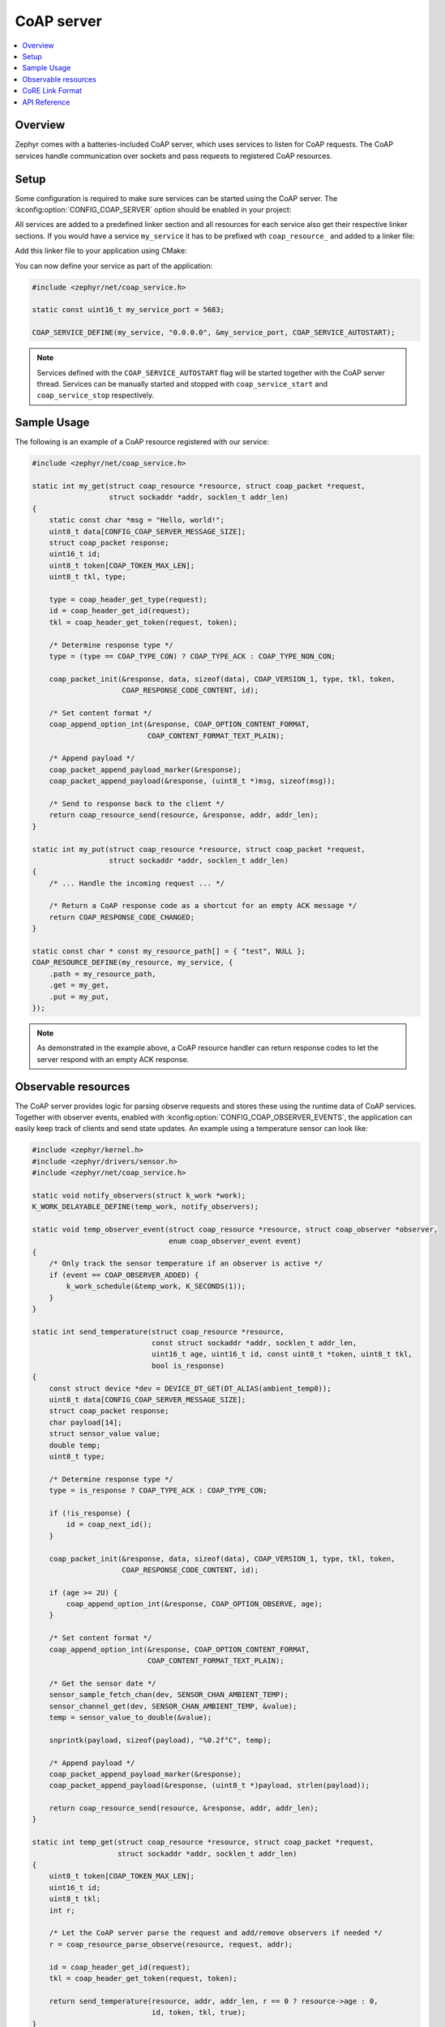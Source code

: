 .. _coap_server_interface:

CoAP server
###########

.. contents::
    :local:
    :depth: 2

Overview
********

Zephyr comes with a batteries-included CoAP server, which uses services to listen for CoAP
requests. The CoAP services handle communication over sockets and pass requests to registered
CoAP resources.

Setup
*****

Some configuration is required to make sure services can be started using the CoAP server. The
:kconfig:option:`CONFIG_COAP_SERVER` option should be enabled in your project:

.. code-block:: cfg
    :caption: ``prj.conf``

    CONFIG_COAP_SERVER=y

All services are added to a predefined linker section and all resources for each service also get
their respective linker sections. If you would have a service ``my_service`` it has to be
prefixed wth ``coap_resource_`` and added to a linker file:

.. code-block:: c
    :caption: ``sections-ram.ld``

    #include <zephyr/linker/iterable_sections.h>

    ITERABLE_SECTION_RAM(coap_resource_my_service, 4)

Add this linker file to your application using CMake:

.. code-block:: cmake
    :caption: ``CMakeLists.txt``

    zephyr_linker_sources(DATA_SECTIONS sections-ram.ld)

You can now define your service as part of the application:

.. code-block:: c

    #include <zephyr/net/coap_service.h>

    static const uint16_t my_service_port = 5683;

    COAP_SERVICE_DEFINE(my_service, "0.0.0.0", &my_service_port, COAP_SERVICE_AUTOSTART);

.. note::

    Services defined with the ``COAP_SERVICE_AUTOSTART`` flag will be started together with the CoAP
    server thread. Services can be manually started and stopped with ``coap_service_start`` and
    ``coap_service_stop`` respectively.

Sample Usage
************

The following is an example of a CoAP resource registered with our service:

.. code-block:: c

    #include <zephyr/net/coap_service.h>

    static int my_get(struct coap_resource *resource, struct coap_packet *request,
                      struct sockaddr *addr, socklen_t addr_len)
    {
        static const char *msg = "Hello, world!";
        uint8_t data[CONFIG_COAP_SERVER_MESSAGE_SIZE];
        struct coap_packet response;
        uint16_t id;
        uint8_t token[COAP_TOKEN_MAX_LEN];
        uint8_t tkl, type;

        type = coap_header_get_type(request);
        id = coap_header_get_id(request);
        tkl = coap_header_get_token(request, token);

        /* Determine response type */
        type = (type == COAP_TYPE_CON) ? COAP_TYPE_ACK : COAP_TYPE_NON_CON;

        coap_packet_init(&response, data, sizeof(data), COAP_VERSION_1, type, tkl, token,
                         COAP_RESPONSE_CODE_CONTENT, id);

        /* Set content format */
        coap_append_option_int(&response, COAP_OPTION_CONTENT_FORMAT,
                               COAP_CONTENT_FORMAT_TEXT_PLAIN);

        /* Append payload */
        coap_packet_append_payload_marker(&response);
        coap_packet_append_payload(&response, (uint8_t *)msg, sizeof(msg));

        /* Send to response back to the client */
        return coap_resource_send(resource, &response, addr, addr_len);
    }

    static int my_put(struct coap_resource *resource, struct coap_packet *request,
                      struct sockaddr *addr, socklen_t addr_len)
    {
        /* ... Handle the incoming request ... */

        /* Return a CoAP response code as a shortcut for an empty ACK message */
        return COAP_RESPONSE_CODE_CHANGED;
    }

    static const char * const my_resource_path[] = { "test", NULL };
    COAP_RESOURCE_DEFINE(my_resource, my_service, {
        .path = my_resource_path,
        .get = my_get,
        .put = my_put,
    });

.. note::

    As demonstrated in the example above, a CoAP resource handler can return response codes to let
    the server respond with an empty ACK response.

Observable resources
********************

The CoAP server provides logic for parsing observe requests and stores these using the runtime data
of CoAP services. Together with observer events, enabled with
:kconfig:option:`CONFIG_COAP_OBSERVER_EVENTS`, the application can easily keep track of clients
and send state updates. An example using a temperature sensor can look like:

.. code-block:: c

    #include <zephyr/kernel.h>
    #include <zephyr/drivers/sensor.h>
    #include <zephyr/net/coap_service.h>

    static void notify_observers(struct k_work *work);
    K_WORK_DELAYABLE_DEFINE(temp_work, notify_observers);

    static void temp_observer_event(struct coap_resource *resource, struct coap_observer *observer,
                                    enum coap_observer_event event)
    {
        /* Only track the sensor temperature if an observer is active */
        if (event == COAP_OBSERVER_ADDED) {
            k_work_schedule(&temp_work, K_SECONDS(1));
        }
    }

    static int send_temperature(struct coap_resource *resource,
                                const struct sockaddr *addr, socklen_t addr_len,
                                uint16_t age, uint16_t id, const uint8_t *token, uint8_t tkl,
                                bool is_response)
    {
        const struct device *dev = DEVICE_DT_GET(DT_ALIAS(ambient_temp0));
        uint8_t data[CONFIG_COAP_SERVER_MESSAGE_SIZE];
        struct coap_packet response;
        char payload[14];
        struct sensor_value value;
        double temp;
        uint8_t type;

        /* Determine response type */
        type = is_response ? COAP_TYPE_ACK : COAP_TYPE_CON;

        if (!is_response) {
            id = coap_next_id();
        }

        coap_packet_init(&response, data, sizeof(data), COAP_VERSION_1, type, tkl, token,
                         COAP_RESPONSE_CODE_CONTENT, id);

        if (age >= 2U) {
            coap_append_option_int(&response, COAP_OPTION_OBSERVE, age);
        }

        /* Set content format */
        coap_append_option_int(&response, COAP_OPTION_CONTENT_FORMAT,
                               COAP_CONTENT_FORMAT_TEXT_PLAIN);

        /* Get the sensor date */
        sensor_sample_fetch_chan(dev, SENSOR_CHAN_AMBIENT_TEMP);
        sensor_channel_get(dev, SENSOR_CHAN_AMBIENT_TEMP, &value);
        temp = sensor_value_to_double(&value);

        snprintk(payload, sizeof(payload), "%0.2f°C", temp);

        /* Append payload */
        coap_packet_append_payload_marker(&response);
        coap_packet_append_payload(&response, (uint8_t *)payload, strlen(payload));

        return coap_resource_send(resource, &response, addr, addr_len);
    }

    static int temp_get(struct coap_resource *resource, struct coap_packet *request,
                        struct sockaddr *addr, socklen_t addr_len)
    {
        uint8_t token[COAP_TOKEN_MAX_LEN];
        uint16_t id;
        uint8_t tkl;
        int r;

        /* Let the CoAP server parse the request and add/remove observers if needed */
        r = coap_resource_parse_observe(resource, request, addr);

        id = coap_header_get_id(request);
        tkl = coap_header_get_token(request, token);

        return send_temperature(resource, addr, addr_len, r == 0 ? resource->age : 0,
                                id, token, tkl, true);
    }

    static void temp_notify(struct coap_resource *resource, struct coap_observer *observer)
    {
        send_temperature(resource, &observer->addr, sizeof(observer->addr), resource->age, 0,
                         observer->token, observer->tkl, false);
    }

    static const char * const temp_resource_path[] = { "sensors", "temp1", NULL };
    COAP_RESOURCE_DEFINE(temp_resource, my_service, {
        .path = temp_resource_path,
        .get = temp_get,
        .notify = temp_notify,
        .observer_event_handler = temp_observer_event,
    });

    static void notify_observers(struct k_work *work)
    {
        if (sys_slist_is_empty(&temp_resource.observers)) {
            return;
        }

        coap_resource_notify(&temp_resource);
        k_work_reschedule(&temp_work, K_SECONDS(1));
    }

CoRE Link Format
****************

The :kconfig:option:`CONFIG_COAP_SERVER_WELL_KNOWN_CORE` option enables handling the
``.well-known/core`` GET requests by the server. This allows clients to get a list of hypermedia
links to other resources hosted in that server.

API Reference
*************

.. doxygengroup:: coap_service
.. doxygengroup:: coap_mgmt
